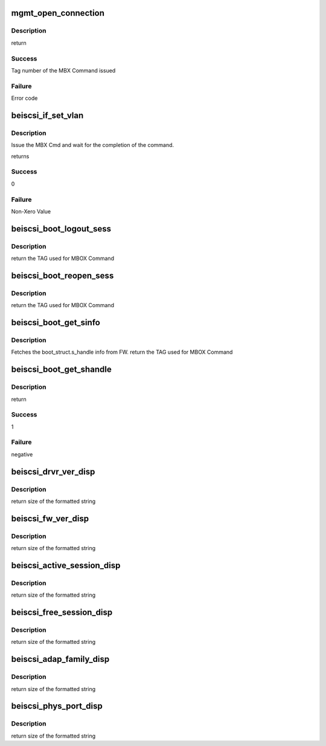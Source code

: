 .. -*- coding: utf-8; mode: rst -*-
.. src-file: drivers/scsi/be2iscsi/be_mgmt.c

.. _`mgmt_open_connection`:

mgmt_open_connection
====================

.. c:function:: int mgmt_open_connection(struct beiscsi_hba *phba, struct sockaddr *dst_addr, struct beiscsi_endpoint *beiscsi_ep, struct be_dma_mem *nonemb_cmd)

    Establish a TCP CXN

    :param struct beiscsi_hba \*phba:
        *undescribed*

    :param struct sockaddr \*dst_addr:
        Destination Address

    :param struct beiscsi_endpoint \*beiscsi_ep:
        ptr to device endpoint struct

    :param struct be_dma_mem \*nonemb_cmd:
        ptr to memory allocated for command

.. _`mgmt_open_connection.description`:

Description
-----------

return

.. _`mgmt_open_connection.success`:

Success
-------

Tag number of the MBX Command issued

.. _`mgmt_open_connection.failure`:

Failure
-------

Error code

.. _`beiscsi_if_set_vlan`:

beiscsi_if_set_vlan
===================

.. c:function:: int beiscsi_if_set_vlan(struct beiscsi_hba *phba, uint16_t vlan_tag)

    Issue and wait for CMD completion

    :param struct beiscsi_hba \*phba:
        device private structure instance

    :param uint16_t vlan_tag:
        VLAN tag

.. _`beiscsi_if_set_vlan.description`:

Description
-----------

Issue the MBX Cmd and wait for the completion of the
command.

returns

.. _`beiscsi_if_set_vlan.success`:

Success
-------

0

.. _`beiscsi_if_set_vlan.failure`:

Failure
-------

Non-Xero Value

.. _`beiscsi_boot_logout_sess`:

beiscsi_boot_logout_sess
========================

.. c:function:: unsigned int beiscsi_boot_logout_sess(struct beiscsi_hba *phba)

    Logout from boot FW session

    :param struct beiscsi_hba \*phba:
        Device priv structure instance

.. _`beiscsi_boot_logout_sess.description`:

Description
-----------

return
the TAG used for MBOX Command

.. _`beiscsi_boot_reopen_sess`:

beiscsi_boot_reopen_sess
========================

.. c:function:: unsigned int beiscsi_boot_reopen_sess(struct beiscsi_hba *phba)

    Reopen boot session

    :param struct beiscsi_hba \*phba:
        Device priv structure instance

.. _`beiscsi_boot_reopen_sess.description`:

Description
-----------

return
the TAG used for MBOX Command

.. _`beiscsi_boot_get_sinfo`:

beiscsi_boot_get_sinfo
======================

.. c:function:: unsigned int beiscsi_boot_get_sinfo(struct beiscsi_hba *phba)

    Get boot session info

    :param struct beiscsi_hba \*phba:
        device priv structure instance

.. _`beiscsi_boot_get_sinfo.description`:

Description
-----------

Fetches the boot_struct.s_handle info from FW.
return
the TAG used for MBOX Command

.. _`beiscsi_boot_get_shandle`:

beiscsi_boot_get_shandle
========================

.. c:function:: int beiscsi_boot_get_shandle(struct beiscsi_hba *phba, unsigned int *s_handle)

    Get boot session handle

    :param struct beiscsi_hba \*phba:
        device priv structure instance

    :param unsigned int \*s_handle:
        session handle returned for boot session.

.. _`beiscsi_boot_get_shandle.description`:

Description
-----------

return

.. _`beiscsi_boot_get_shandle.success`:

Success
-------

1

.. _`beiscsi_boot_get_shandle.failure`:

Failure
-------

negative

.. _`beiscsi_drvr_ver_disp`:

beiscsi_drvr_ver_disp
=====================

.. c:function:: ssize_t beiscsi_drvr_ver_disp(struct device *dev, struct device_attribute *attr, char *buf)

    Display the driver Name and Version

    :param struct device \*dev:
        ptr to device not used.

    :param struct device_attribute \*attr:
        device attribute, not used.

    :param char \*buf:
        contains formatted text driver name and version

.. _`beiscsi_drvr_ver_disp.description`:

Description
-----------

return
size of the formatted string

.. _`beiscsi_fw_ver_disp`:

beiscsi_fw_ver_disp
===================

.. c:function:: ssize_t beiscsi_fw_ver_disp(struct device *dev, struct device_attribute *attr, char *buf)

    Display Firmware Version

    :param struct device \*dev:
        ptr to device not used.

    :param struct device_attribute \*attr:
        device attribute, not used.

    :param char \*buf:
        contains formatted text Firmware version

.. _`beiscsi_fw_ver_disp.description`:

Description
-----------

return
size of the formatted string

.. _`beiscsi_active_session_disp`:

beiscsi_active_session_disp
===========================

.. c:function:: ssize_t beiscsi_active_session_disp(struct device *dev, struct device_attribute *attr, char *buf)

    Display Sessions Active

    :param struct device \*dev:
        ptr to device not used.

    :param struct device_attribute \*attr:
        device attribute, not used.

    :param char \*buf:
        contains formatted text Session Count

.. _`beiscsi_active_session_disp.description`:

Description
-----------

return
size of the formatted string

.. _`beiscsi_free_session_disp`:

beiscsi_free_session_disp
=========================

.. c:function:: ssize_t beiscsi_free_session_disp(struct device *dev, struct device_attribute *attr, char *buf)

    Display Avaliable Session

    :param struct device \*dev:
        ptr to device not used.

    :param struct device_attribute \*attr:
        device attribute, not used.

    :param char \*buf:
        contains formatted text Session Count

.. _`beiscsi_free_session_disp.description`:

Description
-----------

return
size of the formatted string

.. _`beiscsi_adap_family_disp`:

beiscsi_adap_family_disp
========================

.. c:function:: ssize_t beiscsi_adap_family_disp(struct device *dev, struct device_attribute *attr, char *buf)

    Display adapter family.

    :param struct device \*dev:
        ptr to device to get priv structure

    :param struct device_attribute \*attr:
        device attribute, not used.

    :param char \*buf:
        contains formatted text driver name and version

.. _`beiscsi_adap_family_disp.description`:

Description
-----------

return
size of the formatted string

.. _`beiscsi_phys_port_disp`:

beiscsi_phys_port_disp
======================

.. c:function:: ssize_t beiscsi_phys_port_disp(struct device *dev, struct device_attribute *attr, char *buf)

    Display Physical Port Identifier

    :param struct device \*dev:
        ptr to device not used.

    :param struct device_attribute \*attr:
        device attribute, not used.

    :param char \*buf:
        contains formatted text port identifier

.. _`beiscsi_phys_port_disp.description`:

Description
-----------

return
size of the formatted string

.. This file was automatic generated / don't edit.

